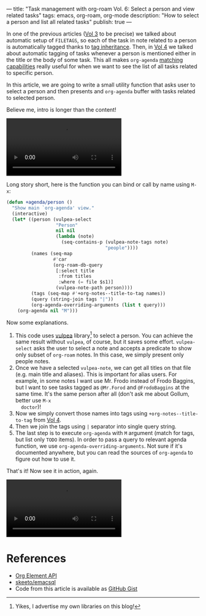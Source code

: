 ---
title: "Task management with org-roam Vol. 6: Select a person and view related tasks"
tags: emacs, org-roam, org-mode
description: "How to select a person and list all related tasks"
publish: true
---

In one of the previous articles ([[https://d12frosted.io/posts/2020-06-25-task-management-with-roam-vol3.html][Vol 3]] to be precise) we talked about automatic
setup of =FILETAGS=, so each of the task in note related to a person is
automatically tagged thanks to [[https://orgmode.org/manual/Tag-Inheritance.html][tag inheritance]]. Then, in [[https://d12frosted.io/posts/2020-07-07-task-management-with-roam-vol4.html][Vol 4]] we talked about
automatic tagging of tasks whenever a person is mentioned either in the title or
the body of some task. This all makes =org-agenda= [[https://orgmode.org/manual/Matching-tags-and-properties.html#Matching-tags-and-properties][matching capabilities]] really
useful for when we want to see the list of all tasks related to specific person.

In this article, we are going to write a small utility function that asks user
to select a person and then presents and =org-agenda= buffer with tasks related
to selected person.

Believe me, intro is longer than the content!

#+BEGIN_EXPORT html
<div class="post-video">
<video autoplay loop>
  <source src="/images/org-notes-person-agenda.mp4" type="video/mp4">
  Your browser does not support the video tag.
</video>
</div>
#+END_EXPORT

#+BEGIN_HTML
<!--more-->
#+END_HTML

Long story short, here is the function you can bind or call by name using =M-x=:

#+begin_src emacs-lisp
  (defun +agenda/person ()
    "Show main `org-agenda' view."
    (interactive)
    (let* ((person (vulpea-select
                    "Person"
                    nil nil
                    (lambda (note)
                      (seq-contains-p (vulpea-note-tags note)
                                      "people"))))
           (names (seq-map
                   #'car
                   (org-roam-db-query
                    [:select title
                     :from titles
                     :where (= file $s1)]
                    (vulpea-note-path person))))
           (tags (seq-map #'+org-notes--title-to-tag names))
           (query (string-join tags "|"))
           (org-agenda-overriding-arguments (list t query)))
      (org-agenda nil "M")))
#+end_src

Now some explanations.

1. This code uses [[https://github.com/d12frosted/vulpea][vulpea]] library[fn:1] to select a person. You can achieve the
   same result without =vulpea=, of course, but it saves some effort.
   =vulpea-select= asks the user to select a note and accepts a predicate to
   show only subset of =org-roam= notes. In this case, we simply present only
   people notes.
2. Once we have a selected =vulpea-note=, we can get all titles on that file
   (e.g. main title and aliases). This is important for alias users. For
   example, in some notes I want use Mr. Frodo instead of Frodo Baggins, but I
   want to see tasks tagged as =@Mr.Forod= and =@FrodoBaggins= at the same time.
   It's the same person after all (don't ask me about Gollum, better use =M-x
   doctor=)!
3. Now we simply convert those names into tags using =+org-notes--title-to-tag=
   from [[https://d12frosted.io/posts/2020-07-07-task-management-with-roam-vol4.html][Vol 4]].
4. Then we join the tags using =|= separator into single query string.
5. The last step is to execute =org-agenda= with =M= argument (match for tags,
   but list only =TODO= items). In order to pass a query to relevant agenda
   function, we use =org-agenda-overriding-arguments=. Not sure if it's
   documented anywhere, but you can read the sources of =org-agenda= to figure
   out how to use it.

That's it! Now see it in action, again.

#+BEGIN_EXPORT html
<div class="post-video">
<video autoplay loop>
  <source src="/images/org-notes-person-agenda.mp4" type="video/mp4">
  Your browser does not support the video tag.
</video>
</div>
#+END_EXPORT

* References

- [[https://orgmode.org/worg/dev/org-element-api.html][Org Element API]]
- [[https://github.com/skeeto/emacsql][skeeto/emacsql]]
- Code from this article is available as [[https://gist.github.com/d12frosted/a60e8ccb9aceba031af243dff0d19b2e][GitHub Gist]]


[fn:1] Yikes, I advertise my own libraries on this blog!
